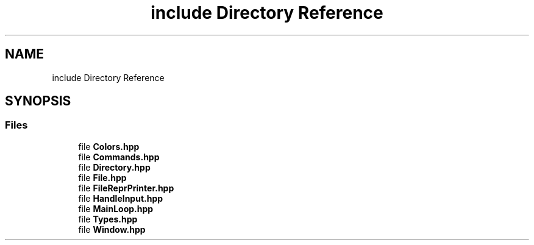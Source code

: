 .TH "include Directory Reference" 3 "Sat Aug 16 2025" "intfl" \" -*- nroff -*-
.ad l
.nh
.SH NAME
include Directory Reference
.SH SYNOPSIS
.br
.PP
.SS "Files"

.in +1c
.ti -1c
.RI "file \fBColors\&.hpp\fP"
.br
.ti -1c
.RI "file \fBCommands\&.hpp\fP"
.br
.ti -1c
.RI "file \fBDirectory\&.hpp\fP"
.br
.ti -1c
.RI "file \fBFile\&.hpp\fP"
.br
.ti -1c
.RI "file \fBFileReprPrinter\&.hpp\fP"
.br
.ti -1c
.RI "file \fBHandleInput\&.hpp\fP"
.br
.ti -1c
.RI "file \fBMainLoop\&.hpp\fP"
.br
.ti -1c
.RI "file \fBTypes\&.hpp\fP"
.br
.ti -1c
.RI "file \fBWindow\&.hpp\fP"
.br
.in -1c
